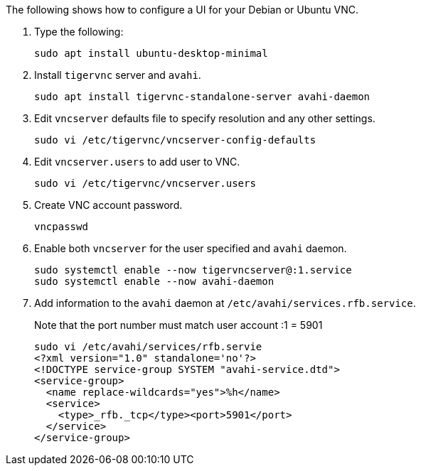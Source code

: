 
The following shows how to configure a UI for your Debian or Ubuntu VNC.

. Type the following:
+

`sudo apt install ubuntu-desktop-minimal`

. Install `tigervnc` server and `avahi`.
+
`sudo apt install tigervnc-standalone-server avahi-daemon`

. Edit `vncserver` defaults file to specify resolution and any other settings.
+
`sudo vi /etc/tigervnc/vncserver-config-defaults`

. Edit `vncserver.users` to add user to VNC.
+
`sudo vi /etc/tigervnc/vncserver.users`

. Create VNC account password.
+
`vncpasswd`

. Enable both `vncserver` for the user specified and `avahi` daemon.
+

[source, console]
----
sudo systemctl enable --now tigervncserver@:1.service
sudo systemctl enable --now avahi-daemon
----

. Add information to the `avahi` daemon at `/etc/avahi/services.rfb.service`.
+

Note that the port number must match user account :1 = 5901
+

[source, console]
----
sudo vi /etc/avahi/services/rfb.servie
<?xml version="1.0" standalone='no'?>
<!DOCTYPE service-group SYSTEM "avahi-service.dtd">
<service-group>
  <name replace-wildcards="yes">%h</name>
  <service>
    <type>_rfb._tcp</type><port>5901</port>
  </service>
</service-group>
----
//In first line above, should "rfb.servie" be "rfb.service"?